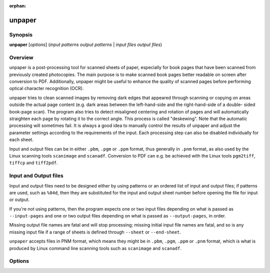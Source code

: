 .. SPDX-FileCopyrightText: 2005 The unpaper Authors
..
.. SPDX-License-Identifier: GPL-2.0-only

:orphan:

unpaper
=======

Synopsis
--------

**unpaper** [*options*] (*input patterns* *output patterns* | *input files* *output files*)

Overview
--------

unpaper is a post-processing tool for scanned sheets of paper,
especially for book pages that have been scanned from previously created
photocopies. The main purpose is to make scanned book pages better
readable on screen after conversion to PDF. Additionally, unpaper might
be useful to enhance the quality of scanned pages before performing
optical character recognition (OCR).

unpaper tries to clean scanned images by removing dark edges that
appeared through scanning or copying on areas outside the actual page
content (e.g. dark areas between the left-hand-side and the
right-hand-side of a double- sided book-page scan). The program also
tries to detect misaligned centering and rotation of pages and will
automatically straighten each page by rotating it to the correct angle.
This process is called "deskewing". Note that the automatic processing
will sometimes fail. It is always a good idea to manually control the
results of unpaper and adjust the parameter settings according to the
requirements of the input. Each processing step can also be disabled
individually for each sheet.

Input and output files can be in either ``.pbm``, ``.pgm`` or ``.ppm``
format, thus generally in ``.pnm`` format, as also used by the Linux
scanning tools ``scanimage`` and ``scanadf``. Conversion to PDF can e.g.
be achieved with the Linux tools ``pgm2tiff``, ``tiffcp`` and
``tiff2pdf``.

Input and Output files
----------------------

Input and output files need to be designed either by using patterns or
an ordered list of input and output files; if patterns are used, such as
``%04d``, then they are substituted for the input and output sheet
number before opening the file for input or output.

If you're not using patterns, then the program expects one or two input
files depending on what is passed as ``--input-pages`` and one or two
output files depending on what is passed as ``--output-pages``, in
order.

Missing output file names are fatal and will stop processing; missing
initial input file names are fatal, and so is any missing input file if
a range of sheets is defined through ``--sheet`` or ``--end-sheet``.

``unpaper`` accepts files in PNM format, which means they might be in
``.pbm``, ``.pgm``, ``.ppm`` or ``.pnm`` format, which is what is
produced by Linux command line scanning tools such as ``scanimage`` and
``scanadf``.

Options
-------

.. program:: unpaper

.. option:: -l { single | double | none } ; --layout { single | double | none }

   Set default layout options for a sheet:

   ``single``
      One page per sheet.

   ``double``
      Two pages per sheet, landscape orientation (one page on the left
      half, one page on the right half).

   ``none``
      No auto-layout, mask-scan-points may individually be specified.

   Using ``single`` or ``double`` automatically sets corresponding
   ``--mask-scan-points``. The default is ``single``.

.. option:: -start sheet ; --start-sheet start-sheet

   Number of first sheet to process in multi-sheet mode. (default: 1)

.. option:: -end sheet ; --end-sheet sheet

   Number of last sheet to process in multi-sheet mode. -1 indicates
   processing until no more input file with the corresponding page
   number is available (default: -1)

.. option:: -# sheet-range ; --sheet sheet-range

   Optionally specifies which sheets to process in the range between
   start-sheet and end-sheet.

.. option:: -x sheet-range ; --exclude sheet-range

   Excludes sheets from processing in the range between start-sheet and
   end-sheet.

.. option:: --pre-rotate { -90 | 90 }

   Rotates the whole image clockwise (``90``) or anti-clockwise
   (``-90``) before any other processing.

.. option:: --post-rotate { -90 | 90 }

   Rotates the whole image clockwise (``90``) or anti-clockwise
   (``-90``) after any other processing.

.. option:: -M { v | h | v,h } ; --pre-mirror { v | h | v,h }

   Mirror the image, after possible pre-rotation. Either ``v`` (for
   vertical mirroring), ``h`` (for horizontal mirroring) or ``v,h`` (for
   both) can be specified.

.. option:: --post-mirror { v | h | v,h }

   Mirror the image, after any other processing except possible
   post-rotation. Either ``v`` (for vertical mirroring), ``h`` (for
   horizontal mirroring) or ``v,h`` (for both) can be specified.

.. option:: --pre-shift h , v

   Shift the image before further processing. Values for h (horizontal
   shift) and v (vertical shift) can either be positive or negative.

.. option:: --post-shift h , v

   Shift the image after other processing. Values for h (horizontal
   shift) and v (vertical shift) can either be positive or negative.

.. option:: --pre-wipe left, top, right, bottom

   Manually wipe out an area before further processing. Any pixel in a
   wiped area will be set to white. Multiple areas to be wiped may be
   specified by multiple occurrences of this options.

.. option:: --post-wipe left, top, right, bottom

   Manually wipe out an area after processing. Any pixel in a wiped area
   will be set to white. Multiple areas to be wiped may be specified by
   multiple occurrences of this options.

.. option:: --pre-border left, top, right, bottom

   Clear the border-area of the sheet before further processing. Any
   pixel in the border area will be set to white.

.. option:: --post-border left, top, right, bottom

   Clear the border-area of the sheet after other processing. Any pixel
   in the border area will be set to white.

.. option:: --pre-mask x1, y1, x2, y2

   Specify masks to apply before any other processing. Any pixel outside
   a mask will be set to white, unless another mask includes this pixel.

   Only pixels inside a mask will remain. Multiple masks may be
   specified. No deskewing will be applied to the masks specified by
   ``--pre-mask``.

.. option:: -s { width, height | size-name } ; --size { width, height | size-name }

   Change the sheet size before other processing is applied. Content on
   the sheet gets zoomed to fit to the appropriate size, but the aspect
   ratio is preserved. Instead, if the sheet's aspect ratio changes, the
   zoomed content gets centered on the sheet.

   Possible values for size-name are: ``a5``, ``a4``, ``a3``,
   ``letter``, ``legal``. All size names can also be applied in rotated
   landscape orientation, use ``a4-landscape``, ``letter-landscape``
   etc.

.. option:: --post-size { width, height | size-name }

   Change the sheet size preserving the content's aspect ratio after
   other processing steps are applied.

.. option:: --stretch { width, height | size-name }

   Change the sheet size before other processing is applied. Content on
   the sheet gets stretched to the specified size, possibly changing the
   aspect ratio.

.. option:: --post-stretch { width, height | size-name }

   Change the sheet size after other processing is applied. Content on
   the sheet gets stretched to the specified size, possibly changing the
   aspect ratio.

.. option:: -z factor ; --zoom factor

   Change the sheet size according to the given factor before other
   processing is done.

.. option:: --post-zoom factor

   Change the sheet size according to the given factor after processing
   is done.

.. option:: -bn { v | h | v, h } ; --blackfilter-scan-direction { v | h | v, h }

   Directions in which to search for solidly black areas. Either ``v``
   (for vertical searching), ``h`` (for horizontal searching) or ``v,h``
   (for both) can be specified. The blackfilter works by moving a
   virtual bar across each page. The darkness inside the virtual bar is
   determined and if it exceeds ``blackfilter-scan-threshold`` black
   pixels in the area are filled. During filling the blackness of each
   pixel is determined by ``black-threshold``. The bar is then moved by
   ``blackfilter-scan-step`` in the scanning direction. Once a page
   border is encountered the bar is moved down (horizontal scan) or
   right (vertical scan) by its ``blackfilter-scan-size``.

.. option:: -bs { size | h-size, v-size } ; --blackfilter-scan-size { size | h-size, v-size }

   Size of virtual bar in direction of scanning (meaning width for
   horizontal pass, height for vertical pass) used for black area
   detection. Two values may be specified to individually set the size
   for the horizontal scanning-pass and the vertical pass. (default:
   ``20,20``)

.. option:: -bd { depth | h-depth, v-depth } ; --blackfilter-scan-depth { depth | h-depth, v-depth }

   Depth of virtual bar in non-scanning direction (meaning height for
   horizontal pass, width for vertical pass) used for black area
   detection. Two values may be specified to individually set the depth
   for the horizontal scanning-pass and the vertical pass. (default:
   ``500,500``)

.. option:: -bp { step | h-step, v-step } ; --blackfilter-scan-step { step | h-step, v-step }

   Steps to move virtual bar for black area detection. Two values may be
   specified to individually set the step for the horizontal
   scanning-pass and the vertical pass. (default: ``5,5``)

.. option:: -bt threshold ; --blackfilter-scan-threshold threshold

   Ratio of dark pixels above which a black area gets detected.
   (default: ``0.95``).

.. option:: -bx left, top, right, bottom ; --blackfilter-scan-exclude left, top, right, bottom

   Area on which the blackfilter should not operate. This can be useful
   to prevent the blackfilter from working on inner page content. May be
   specified multiple times to set more than one area.

.. option:: -bi intensity ; --blackfilter-intensity intensity

   Intensity with which to delete black areas. This deletes pixels
   around the virtual scan bar. Larger values will leave less
   noise-pixels around former black areas, but may delete page content.
   (default: ``20``)

.. option:: -ni intensity ; -noisefilter-intensity intensity

   Intensity with which to delete individual pixels or tiny clusters of
   pixels. Any cluster which only contains intensity dark pixels
   together will be deleted. (default: ``4``)

.. option:: -ls { size | h-size, v-size } ; --blurfilter-size { size | h-size, v-size }

   Size of blurfilter area to search for "lonely" clusters of pixels.
   (default: ``100,100``)

.. option:: -lp { step | h-step, v-step } ; --blurfilter-step { step | h-step, v-step }

   Size of "blurring" steps in each direction. (default: ``50,50``)

.. option:: -li ratio ; --blurfilter-intensity ratio

   Relative intensity with which to delete tiny clusters of pixels. Any
   blurred area which contains at most the ratio of dark pixels will be
   cleared. (default: ``0.01``)

.. option:: -gs { size | h-size, v-size } ; --grayfilter-size { size | h-size, v-size }

   Size of grayfilter mask to search for "gray-only" areas of pixels.
   (default: ``50,50``)

.. option:: -gp { step | h-step, v-step } ; --grayfilter-step { step | h-step, v-step }

   Size of steps moving the grayfilter mask in each direction. (default:
   ``20,20``)

.. option:: -gt ratio ; --grayfilter-threshold ratio

   Relative intensity of grayness which is accepted before clearing the
   grayfilter mask in cases where no black pixel is found in the mask.
   (default: ``0.5``)

.. option:: -p x, y; --mask-scan-point x, y

   Manually set starting point for mask-detection. Multiple
   ``--mask-scan-point`` options may be specified to detect multiple
   masks.

.. option:: -m x1, y1, x2, y2; --mask x1, y1, x2, y2

   Manually add a mask, in addition to masks automatically detected
   around the ``--mask-scan-point`` coordinates (unless
   ``--no-mask-scan`` is specified).

   Any pixel outside a mask will be set to white, unless another mask
   covers this pixel.

.. option:: -mn { v \| h \| v,h }; --mask-scan-direction { v \| h \| v,h }

   Directions in which to search for mask borders, starting from
   --mask-scan-point coordinates. Either ``v`` (for vertical mirroring),
   ``h`` (for horizontal mirroring) or ``v,h`` (for both) can be
   specified. (default: ``h``, as ``v`` may cut text- paragraphs on
   single-page sheets)

.. option:: -ms { size \| h-size, v-size }; --mask-scan-size { size \| h-size, v-size }

   Width of the virtual bar used for mask detection. Two values may be
   specified to individually set horizontal and vertical size. (default:
   ``50,50``)

.. option:: -md { depth \| h-depth, v-depth }; --mask-scan-depth { depth \| h-depth, v-depth }

   Height of the virtual bar used for mask detection. (default:
   ``-1,-1``, using the total width or height of the sheet)

.. option:: -mp { step \| h-step, v-step }; --mask-scan-step { step \| h-step, v-step }

   Steps to move the virtual bar for mask detection. (default: ``5,5``)

.. option:: -mt { threshold \| h-threshold, v-threshold }; --mask-scan-threshold { threshold \| h-threshold, v-threshold }

   Ratio of dark pixels below which an edge gets detected, relative to
   maximum blackness when counting from the start coordinate heading
   towards one edge. (default: ``0.1``)

.. option:: -mm w, h; --mask-scan-minimum w, h

   Minimum allowed size of an auto-detected mask. Masks detected below
   this size will be ignored and set to the size specified by
   mask-scan-maximum. (default: ``100,100``)

.. option:: -mM w, h; --mask-scan-maximum w, h

   Maximum allowed size of an auto-detected mask. Masks detected above
   this size will be shrunk to the maximum value, each direction
   individually. (default: sheet size, or page size derived from
   ``--layout`` option)

.. option:: -mc color; --mask-color color

   Color value with which to wipe out pixels not covered by any mask.
   Maybe useful for testing in order to visualize the effect of masking.
   (Note that an RGB-value is expected: R*65536 + G*256 + B.)

.. option:: -dn { left \| top \| right \| bottom },...; --deskew-scan-direction { left \| top \| right \| bottom },...

   Edges from which to scan for rotation. Each edge of a mask can be
   used to detect the mask's rotation. If multiple edges are specified,
   the average value will be used, unless the statistical deviation
   exceeds ``--deskew-scan-deviation``. Use ``left`` for scanning from
   the left edge, ``top`` for scanning from the top edge, ``right`` for
   scanning from the right edge, ``bottom`` for scanning from the
   bottom. Multiple directions can be separated by commas. (default:
   ``left,right``)

.. option:: -ds pixels; --deskew-scan-size pixels

   Size of virtual line for rotation detection. (default: ``1500``)

.. option:: -dd ratio; --deskew-scan-depth ratio

   Amount of dark pixels to accumulate until scanning is stopped,
   relative to scan-bar size. (default: ``0.5``)

.. option:: -dr degrees; --deskew-scan-range degrees

   Range in which to search for rotation, from -degrees to +degrees
   rotation. (default: ``5.0``)

.. option:: -dp degrees; --deskew-scan-step degrees

   Steps between single rotation-angle detections. Lower numbers lead to
   better results but slow down processing. (default: ``0.1``)

.. option:: -dv deviation; --deskew-scan-deviation deviation

   Maximum statistical deviation allowed among the results from detected
   edges. No rotation if exceeded. (default: ``1.0``)

.. option:: -W left, top, right, bottom; --wipe left, top, right, bottom

   Manually wipe out an area. Any pixel in a wiped area will be set to
   white. Multiple ``--wipe`` areas may be specified. This is applied
   after deskewing and before automatic border-scan.

.. option:: -mw { size \| left, right }; --middle-wipe { size \| left, right }

   If ``--layout`` is set to ``double``, this may specify the size of a
   middle area to wipe out between the two pages on the sheet. This may
   be useful if the blackfilter fails to remove some black areas (e.g.
   resulting from photo-copying in the middle between two pages).

.. option:: -B left, top, right, bottom; --border left, top, right, bottom

   Manually add a border. Any pixel in the border area will be set to
   white. This is applied after deskewing and before automatic
   border-scan.

.. option:: -Bn { v \| h \| v,h }; --border-scan-direction { v \| h \| v,h }

   Directions in which to search for outer border. Either ``v`` (for
   vertical mirroring), ``h`` (for horizontal mirroring) or ``v,h`` (for
   both) can be specified. (default: ``v``)

.. option:: -Bs { size \| h-size, v-size }; --border-scan-size { size \| h-size, v-size }

   Width of virtual bar used for border detection. Two values may be
   specified to individually set horizontal and vertical size. (default:
   ``5,5``)

.. option:: -Bp { step \| h-step, v-step }; --border-scan-step { step \| h-step, v-step }

   Steps to move virtual bar for border detection. (default: ``5,5``)

.. option:: -Bt threshold; --border-scan-threshold threshold

   Absolute number of dark pixels covered by the border-scan mask above
   which a border is detected. (default: ``5``)

.. option:: -Ba { left \| top \| right \| bottom }; --border-align { left \| top \| right \| bottom }

   Direction where to shift the detected border-area. Use
   ``--border-margin`` to specify horizontal and vertical distances to
   be kept from the sheet-edge. (default: ``none``)

.. option:: -Bm vertical, horizontal; --border-margin vertical, horizontal

   Distance to keep from the sheet edge when aligning a border area. May
   use measurement suffixes such as cm, in.

.. option:: -w threshold; --white-threshold threshold

   Brightness ratio above which a pixel is considered white. (default:
   ``0.9``)

.. option:: -b threshold; --black-threshold threshold

   Brightness ratio below which a pixel is considered black (non-gray).
   This is used by the gray-filter and the blackfilter. This value is
   also used when converting a grayscale image to black-and-white mode
   (default: ``0.33``)

.. option:: -ip { 1 \| 2 }; --input-pages { 1 \| 2 }

   If ``2`` is specified, read two input images instead of one and
   internally combine them to a doubled-layout sheet before further
   processing. Before internally combining, ``--pre-rotation`` is
   optionally applied individually to both input images as the very
   first processing steps.

.. option:: -op { 1 \| 2 }; --output-pages { 1 \| 2 }

   If ``2`` is specified, write two output images instead of one, as a
   result of splitting a doubled-layout sheet after processing. After
   splitting the sheet, ``--post-rotation`` is optionally applied
   individually to both output images as the very last processing step.

.. option:: -S { width, height \| size-name }; --sheet-size { width, height \| size-name }

   Force a fix sheet size. Usually, the sheet size is determined by the
   input image size (if ``input-pages=1``), or by the double size of the
   first page in a two-page input set (if ``input-pages=2``). If the
   input image is smaller than the size specified here, it will appear
   centered and surrounded with a white border on the sheet. If the
   input image is bigger, it will be centered and the edges will be
   cropped. This option may also be helpful to get regular sized output
   images if the input image sizes differ. Standard size-names like
   ``a4-landscape``, ``letter``, etc. may be used (see ``--size``).
   (default: as in input file)

.. option:: --sheet-background { black \| white }

   Sets a color with which the sheet is filled before any image is
   loaded and placed onto it. This can be useful when the sheet size and
   the image size differ.

.. option:: --no-blackfilter sheet-range

   Disables black area scan. Individual sheet indices can be specified.

.. option:: --no-noisefilter sheet-range

   Disables the noisefilter. Individual sheet indices can be specified.

.. option:: --no-blurfilter sheet-range

   Disables the blurfilter. Individual sheet indices can be specified.

.. option:: --no-grayfilter sheet-range

   Disables the grayfilter. Individual sheet indices can be specified.

.. option:: --no-mask-scan sheet-range

   Disables mask-detection. Masks explicitly set by ``--mask`` will
   still have effect. Individual sheet indices can be specified.

.. option:: --no-mask-center sheet-range

   Disables auto-centering of each mask. Auto-centering is performed by
   default if the ``--layout`` option has been set. Individual sheet
   indices can be specified.

.. option:: --no-deskew sheet-range

   Disables deskewing. Individual sheet indices can be specified.

.. option:: --no-wipe sheet-range

   Disables explicit wipe-areas. This means the effect of parameter
   ``--wipe`` can be disabled individually per sheet.

.. option:: --no-border sheet-range

   Disables explicitly set borders. This means the effect of parameter
   ``--border`` can be disabled individually per sheet.

.. option:: --no-border-scan sheet-range

   Disables border-scanning from the edges of the sheet. Individual
   sheet indices can be specified.

.. option:: --no-border-align sheet-range

   Disables aligning of the area detected by border-scanning (see
   ``--border-align``). Individual sheet indices can be specified.

.. option:: -n sheet-range; --no-processing sheet-range

   Do not perform any processing on a sheet except pre/post rotating and
   mirroring, and file-depth conversions on saving. This option has the
   same effect as setting all ``--no-xxx`` options together. Individual
   sheet indices can be specified.

.. option:: --interpolate { nearest \| linear \| cubic }

   Set the interpolation function used for deskewing and stretching. The
   ``cubic`` option provides the best image quality, while ``nearest``
   is the fastest. (default: ``cubic``)

.. option:: --no-multi-pages

   Disable multi-page processing even if the input filename contains a
   ``%`` (usually indicating the start of a placeholder for the page
   counter).

.. option:: --dpi dpi

   Dots per inch used for conversion of measured size values, like e.g.
   ``21cm,27.9cm``. Mind that this parameter should occur before
   specifying any size value with measurement suffix. (default: ``300``)

.. option:: -t { pbm \| pgm \| ppm }; --type { pbm \| pgm> \| ppm }

   Output file type (and bit depth). If not specified, the one with the
   same, or closest, pixel format as the original input files will be
   used.

   ``pbm``
      Portable Bit Map, monochrome raw image.

   ``pgm``
      Portable Grayscale Map, 8-bit per pixel grayscale raw image.

   ``ppm``
      Portable Pixel Map, 24-bit per pixel RGB raw image.

.. option:: -T ; --test-only

   Do not write any output. May be useful in combination with
   ``--verbose`` to get information about the input.

.. option:: -si nr; --start-input nr

   Set the first page number to substitute for '%d' in input filenames.
   Every time the input file sequence is repeated, this number gets
   increased by 1. (default: (startsheet-1)*inputpages+1)

.. option:: -so nr; --start-output nr

   Set the first page number to substitute for '%d' in output filenames.
   Every time the output file sequence is repeated, this number gets
   increased by 1. (default: (startsheet-1)*outputpages+1)

.. option:: --insert-blank nr [,nr...]

   Use blank input instead of an input file from the input file sequence
   at the specified index-positions. The input file sequence will be
   interrupted temporarily and will continue with the next input file
   afterwards. This can be useful to insert blank content into a
   sequence of input images.

.. option:: --replace-blank nr [,nr...]

   Like ``--insert-blank``, but the input images at the specified index
   positions get replaced with blank content and thus will be ignored.

.. option:: --overwrite

   Allow overwriting existing files. Otherwise the program terminates
   with an error if an output file to be written already exists.

.. option:: -q ; --quiet

   Quiet mode, no output at all.

.. option:: -v ; --verbose

   Verbose output, more info messages.

.. option:: -vv

   Even more verbose output, show parameter settings before processing.

.. option:: -V ; --version

   Output version and build information.
